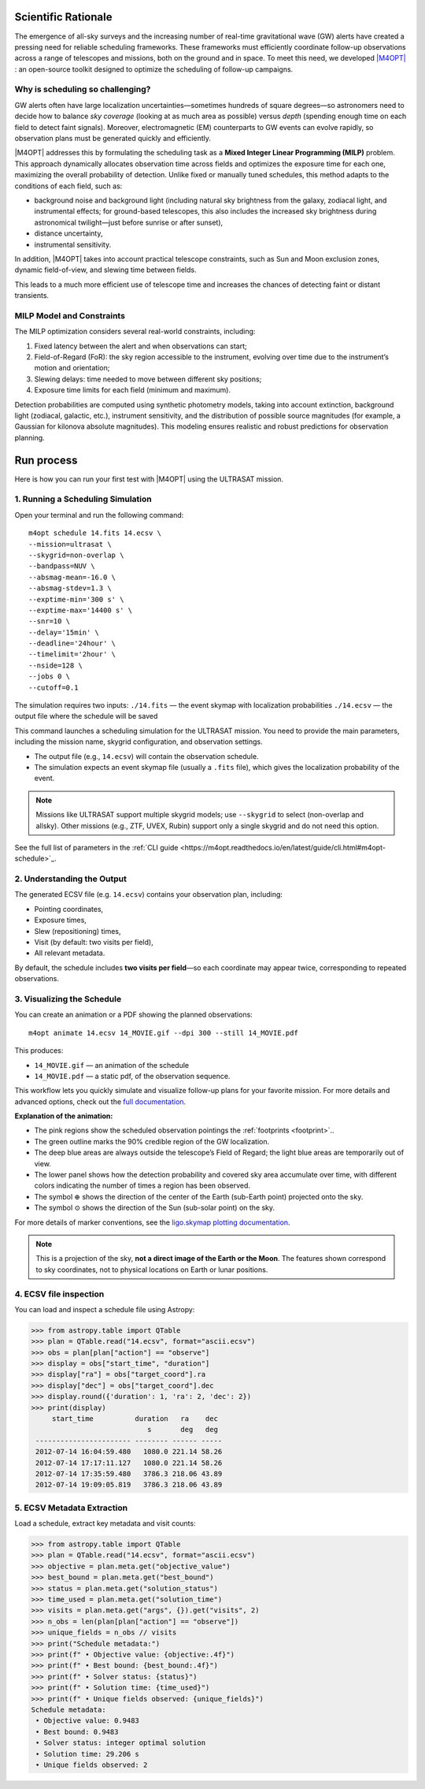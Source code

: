 .. _quick_start:

Scientific Rationale
====================

The emergence of all-sky surveys and the increasing number of real-time gravitational wave (GW) alerts have created a pressing need for reliable scheduling frameworks.
These frameworks must efficiently coordinate follow-up observations across a range of telescopes and missions, both on the ground and in space.
To meet this need, we developed `|M4OPT| <https://m4opt.readthedocs.io/en/latest/>`_ : an open-source toolkit designed to optimize the scheduling of follow-up campaigns.

Why is scheduling so challenging?
---------------------------------
GW alerts often have large localization uncertainties—sometimes hundreds of square degrees—so astronomers need to decide how to balance *sky coverage*
(looking at as much area as possible) versus *depth* (spending enough time on each field to detect faint signals).
Moreover, electromagnetic (EM) counterparts to GW events can evolve rapidly, so observation plans must be generated quickly and efficiently.

|M4OPT| addresses this by formulating the scheduling task as a **Mixed Integer Linear Programming (MILP)** problem.
This approach dynamically allocates observation time across fields and optimizes the exposure time for each one, maximizing the overall
probability of detection. Unlike fixed or manually tuned schedules, this method adapts to the conditions of each field, such as:

- background noise and background light (including natural sky brightness from the galaxy, zodiacal light, and instrumental effects;
  for ground-based telescopes, this also includes the increased sky brightness during astronomical twilight—just before sunrise or after sunset),
- distance uncertainty,
- instrumental sensitivity.


In addition, |M4OPT| takes into account practical telescope constraints, such as Sun and Moon exclusion zones, dynamic field-of-view, and slewing time between fields.

This leads to a much more efficient use of telescope time and increases the chances of detecting faint or distant transients.

MILP Model and Constraints
--------------------------
The MILP optimization considers several real-world constraints, including:

1. Fixed latency between the alert and when observations can start;
2. Field-of-Regard (FoR): the sky region accessible to the instrument, evolving over time due to the instrument’s motion and orientation;
3. Slewing delays: time needed to move between different sky positions;
4. Exposure time limits for each field (minimum and maximum).

Detection probabilities are computed using synthetic photometry models, taking into account extinction, background light (zodiacal, galactic, etc.),
instrument sensitivity, and the distribution of possible source magnitudes (for example, a Gaussian for kilonova absolute magnitudes).
This modeling ensures realistic and robust predictions for observation planning.

Run process
===========

Here is how you can run your first test with |M4OPT| using the ULTRASAT mission.

1. Running a Scheduling Simulation
---------------------------------

Open your terminal and run the following command::

    m4opt schedule 14.fits 14.ecsv \
    --mission=ultrasat \
    --skygrid=non-overlap \
    --bandpass=NUV \
    --absmag-mean=-16.0 \
    --absmag-stdev=1.3 \
    --exptime-min='300 s' \
    --exptime-max='14400 s' \
    --snr=10 \
    --delay='15min' \
    --deadline='24hour' \
    --timelimit='2hour' \
    --nside=128 \
    --jobs 0 \
    --cutoff=0.1


The simulation requires two inputs:
``./14.fits`` — the event skymap with localization probabilities
``./14.ecsv`` — the output file where the schedule will be saved

This command launches a scheduling simulation for the ULTRASAT mission.
You need to provide the main parameters, including the mission name, skygrid configuration, and observation settings.

- The output file (e.g., ``14.ecsv``) will contain the observation schedule.
- The simulation expects an event skymap file (usually a ``.fits`` file), which gives the localization probability of the event.

.. note::

   Missions like ULTRASAT support multiple skygrid models; use ``--skygrid`` to select (non-overlap and allsky).
   Other missions (e.g., ZTF, UVEX, Rubin) support only a single skygrid and do not need this option.

See the full list of parameters in the :ref:`CLI guide <https://m4opt.readthedocs.io/en/latest/guide/cli.html#m4opt-schedule>`_.


2. Understanding the Output
---------------------------

The generated ECSV file (e.g. ``14.ecsv``) contains your observation plan, including:

- Pointing coordinates,
- Exposure times,
- Slew (repositioning) times,
- Visit (by default: two visits per field),
- All relevant metadata.

By default, the schedule includes **two visits per field**—so each coordinate may appear twice, corresponding to repeated observations.


3. Visualizing the Schedule
---------------------------

You can create an animation or a PDF showing the planned observations::

    m4opt animate 14.ecsv 14_MOVIE.gif --dpi 300 --still 14_MOVIE.pdf

This produces:

- ``14_MOVIE.gif`` — an animation of the schedule
- ``14_MOVIE.pdf`` — a static pdf,  of the observation sequence.

.. image:: ./14_MOVIE.gif
   :alt: Example animation of the observation plan
   :align: center

This workflow lets you quickly simulate and visualize follow-up plans for your favorite mission.
For more details and advanced options, check out the `full documentation <https://m4opt.readthedocs.io/en/latest/>`_.

**Explanation of the animation:**

- The pink regions show the scheduled observation pointings the :ref:`footprints <footprint>`..
- The green outline marks the 90% credible region of the GW localization.
- The deep blue areas are always outside the telescope’s Field of Regard; the light blue areas are temporarily out of view.
- The lower panel shows how the detection probability and covered sky area accumulate over time, with different colors indicating
  the number of times a region has been observed.
- The symbol :math:`\oplus` shows the direction of the center of the Earth (sub-Earth point) projected onto the sky.
- The symbol :math:`\odot` shows the direction of the Sun (sub-solar point) on the sky.

For more details of marker conventions,
see the `ligo.skymap plotting documentation <https://lscsoft.docs.ligo.org/ligo.skymap/plot/marker.html#module-ligo.skymap.plot.marker/>`_.

.. note::

   This is a projection of the sky, **not a direct image of the Earth or the Moon**. The features shown correspond to sky coordinates,
   not to physical locations on Earth or lunar positions.


4. ECSV file inspection
-----------------------

You can load and inspect a schedule file using Astropy:

.. code-block:: console

   >>> from astropy.table import QTable
   >>> plan = QTable.read("14.ecsv", format="ascii.ecsv")
   >>> obs = plan[plan["action"] == "observe"]
   >>> display = obs["start_time", "duration"]
   >>> display["ra"] = obs["target_coord"].ra
   >>> display["dec"] = obs["target_coord"].dec
   >>> display.round({'duration': 1, 'ra': 2, 'dec': 2})
   >>> print(display)
        start_time          duration   ra    dec
                               s       deg   deg
    ----------------------- -------- ------ -----
    2012-07-14 16:04:59.480   1080.0 221.14 58.26
    2012-07-14 17:17:11.127   1080.0 221.14 58.26
    2012-07-14 17:35:59.480   3786.3 218.06 43.89
    2012-07-14 19:09:05.819   3786.3 218.06 43.89


5. ECSV Metadata Extraction
---------------------------

Load a schedule, extract key metadata and visit counts:

.. code-block:: console

   >>> from astropy.table import QTable
   >>> plan = QTable.read("14.ecsv", format="ascii.ecsv")
   >>> objective = plan.meta.get("objective_value")
   >>> best_bound = plan.meta.get("best_bound")
   >>> status = plan.meta.get("solution_status")
   >>> time_used = plan.meta.get("solution_time")
   >>> visits = plan.meta.get("args", {}).get("visits", 2)
   >>> n_obs = len(plan[plan["action"] == "observe"])
   >>> unique_fields = n_obs // visits
   >>> print("Schedule metadata:")
   >>> print(f" • Objective value: {objective:.4f}")
   >>> print(f" • Best bound: {best_bound:.4f}")
   >>> print(f" • Solver status: {status}")
   >>> print(f" • Solution time: {time_used}")
   >>> print(f" • Unique fields observed: {unique_fields}")
   Schedule metadata:
    • Objective value: 0.9483
    • Best bound: 0.9483
    • Solver status: integer optimal solution
    • Solution time: 29.206 s
    • Unique fields observed: 2

.. list-table:: Schedule metadata summary
   :header-rows: 1
   :widths: 30 15

   * - Metric                   - Value
   * - Objective value          - 0.9483
   * - Best bound               - 0.9483
   * - Solver status            - integer optimal solution
   * - Solution time (s)        - 29.21
   * - Unique fields observed   - 2



.. .. list-table:: Sample observations
..    :header-rows: 1
..    :widths: 20 12 8 8

..    * - start_time
..      - duration (s)
..      - ra (deg)
..      - dec (deg)
..    * - 2012‑07‑14 16:04:59.480
..      - 1080.0
..      - 221.14
..      - 58.26
..    * - 2012‑07‑14 17:17:11.127
..      - 1080.0
..      - 221.14
..      - 58.26
..    * - 2012‑07‑14 17:35:59.480
..      - 3786.3
..      - 218.06
..      - 43.89
..    * - 2012‑07‑14 19:09:05.819
..      - 3786.3
..      - 218.06
..      - 43.89

